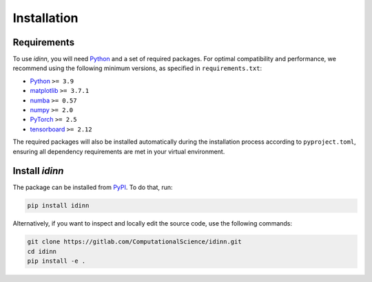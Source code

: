 ************
Installation
************

Requirements
============

To use `idinn`, you will need `Python`_ and a set of required packages. For optimal compatibility and performance, we recommend using the following minimum versions, as specified in ``requirements.txt``:

* Python_      ``>= 3.9``
* matplotlib_  ``>= 3.7.1``
* numba_       ``>= 0.57``
* numpy_       ``>= 2.0``
* PyTorch_     ``>= 2.5``
* tensorboard_ ``>= 2.12``

The required packages will also be installed automatically during the installation process according to ``pyproject.toml``, ensuring all dependency requirements are met in your virtual environment.


Install `idinn`
===============

The package can be installed from `PyPI`_. To do that, run:

.. code-block:: bash

   pip install idinn

Alternatively, if you want to inspect and locally edit the source code, use the following commands:

.. code-block:: bash

   git clone https://gitlab.com/ComputationalScience/idinn.git
   cd idinn
   pip install -e .


.. _Python: https://www.python.org/downloads/
.. _matplotlib: https://matplotlib.org/stable/users/getting_started/
.. _numba: https://numba.pydata.org/
.. _numpy: https://numpy.org/install/
.. _PyTorch: https://pytorch.org/get-started/locally/
.. _tensorboard: https://www.tensorflow.org/tensorboard/get_started
.. _PyPI: https://pypi.org/project/idinn/
